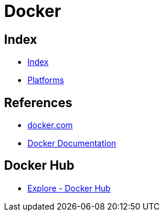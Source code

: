 = Docker

== Index

- link:../index.adoc[Index]
- link:index.adoc[Platforms]

== References

- link:https://www.docker.com/[docker.com]
- link:https://docs.docker.com/[Docker Documentation]

== Docker Hub

- link:https://hub.docker.com/explore/[Explore - Docker Hub]
